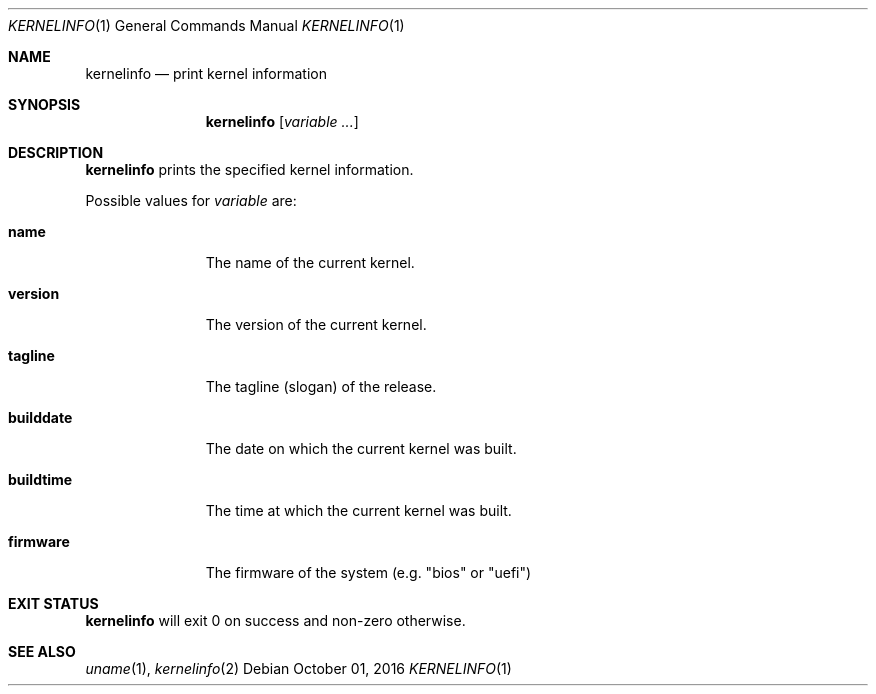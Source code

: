 .Dd October 01, 2016
.Dt KERNELINFO 1
.Os
.Sh NAME
.Nm kernelinfo
.Nd print kernel information
.Sh SYNOPSIS
.Nm
.Op Ar variable ...
.Sh DESCRIPTION
.Nm
prints the specified kernel information.
.Pp
Possible values for
.Ar variable
are:
.Bl -tag -width builddate
.It Sy name
The name of the current kernel.
.It Sy version
The version of the current kernel.
.It Sy tagline
The tagline (slogan) of the release.
.It Sy builddate
The date on which the current kernel was built.
.It Sy buildtime
The time at which the current kernel was built.
.It Sy firmware
The firmware of the system (e.g. "bios" or "uefi")
.El
.Sh EXIT STATUS
.Nm
will exit 0 on success and non-zero otherwise.
.Sh SEE ALSO
.Xr uname 1 ,
.Xr kernelinfo 2
